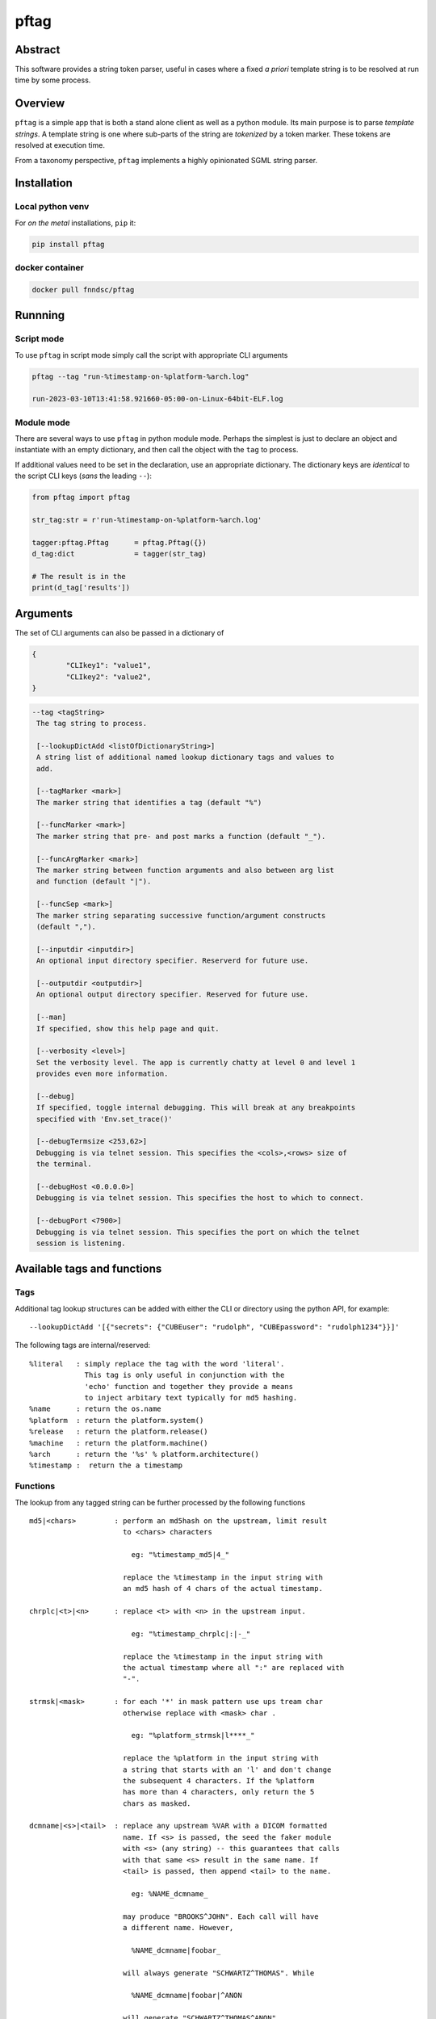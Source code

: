 pftag
=====

|Version| |MIT License| |ci|

Abstract
--------

This software provides a string token parser, useful in cases where a
fixed *a priori* template string is to be resolved at run time by some
process.

Overview
--------

``pftag`` is a simple app that is both a stand alone client as well as a
python module. Its main purpose is to parse *template strings*. A
template string is one where sub-parts of the string are *tokenized* by
a token marker. These tokens are resolved at execution time.

From a taxonomy perspective, ``pftag`` implements a highly opinionated
SGML string parser.

Installation
------------

Local python venv
~~~~~~~~~~~~~~~~~

For *on the metal* installations, ``pip`` it:

.. code:: bash

   pip install pftag

docker container
~~~~~~~~~~~~~~~~

.. code:: bash

   docker pull fnndsc/pftag

Runnning
--------

Script mode
~~~~~~~~~~~

To use ``pftag`` in script mode simply call the script with appropriate
CLI arguments

.. code:: bash


   pftag --tag "run-%timestamp-on-%platform-%arch.log"

   run-2023-03-10T13:41:58.921660-05:00-on-Linux-64bit-ELF.log

Module mode
~~~~~~~~~~~

There are several ways to use ``pftag`` in python module mode. Perhaps
the simplest is just to declare an object and instantiate with an empty
dictionary, and then call the object with the ``tag`` to process.

If additional values need to be set in the declaration, use an
appropriate dictionary. The dictionary keys are *identical* to the
script CLI keys (*sans* the leading ``--``):

.. code:: python

   from pftag import pftag

   str_tag:str = r'run-%timestamp-on-%platform-%arch.log'

   tagger:pftag.Pftag      = pftag.Pftag({})
   d_tag:dict              = tagger(str_tag)

   # The result is in the
   print(d_tag['results'])

Arguments
---------

The set of CLI arguments can also be passed in a dictionary of

.. code:: python

   {
           "CLIkey1": "value1",
           "CLIkey2": "value2",
   }

.. code:: html

          --tag <tagString>
           The tag string to process.

           [--lookupDictAdd <listOfDictionaryString>]
           A string list of additional named lookup dictionary tags and values to
           add.

           [--tagMarker <mark>]
           The marker string that identifies a tag (default "%")

           [--funcMarker <mark>]
           The marker string that pre- and post marks a function (default "_").

           [--funcArgMarker <mark>]
           The marker string between function arguments and also between arg list
           and function (default "|").

           [--funcSep <mark>]
           The marker string separating successive function/argument constructs
           (default ",").

           [--inputdir <inputdir>]
           An optional input directory specifier. Reserverd for future use.

           [--outputdir <outputdir>]
           An optional output directory specifier. Reserved for future use.

           [--man]
           If specified, show this help page and quit.

           [--verbosity <level>]
           Set the verbosity level. The app is currently chatty at level 0 and level 1
           provides even more information.

           [--debug]
           If specified, toggle internal debugging. This will break at any breakpoints
           specified with 'Env.set_trace()'

           [--debugTermsize <253,62>]
           Debugging is via telnet session. This specifies the <cols>,<rows> size of
           the terminal.

           [--debugHost <0.0.0.0>]
           Debugging is via telnet session. This specifies the host to which to connect.

           [--debugPort <7900>]
           Debugging is via telnet session. This specifies the port on which the telnet
           session is listening.

Available tags and functions
----------------------------

Tags
~~~~

Additional tag lookup structures can be added with either the CLI or
directory using the python API, for example:

::

   --lookupDictAdd '[{"secrets": {"CUBEuser": "rudolph", "CUBEpassword": "rudolph1234"}}]'

The following tags are internal/reserved:

::

               %literal   : simply replace the tag with the word 'literal'.
                            This tag is only useful in conjunction with the
                            'echo' function and together they provide a means
                            to inject arbitary text typically for md5 hashing.
               %name      : return the os.name
               %platform  : return the platform.system()
               %release   : return the platform.release()
               %machine   : return the platform.machine()
               %arch      : return the '%s' % platform.architecture()
               %timestamp :  return the a timestamp

Functions
~~~~~~~~~

The lookup from any tagged string can be further processed by the
following functions

::

           md5|<chars>         : perform an md5hash on the upstream, limit result
                                 to <chars> characters

                                   eg: "%timestamp_md5|4_"

                                 replace the %timestamp in the input string with
                                 an md5 hash of 4 chars of the actual timestamp.

           chrplc|<t>|<n>      : replace <t> with <n> in the upstream input.

                                   eg: "%timestamp_chrplc|:|-_"

                                 replace the %timestamp in the input string with
                                 the actual timestamp where all ":" are replaced with
                                 "-".

           strmsk|<mask>       : for each '*' in mask pattern use ups tream char
                                 otherwise replace with <mask> char .

                                   eg: "%platform_strmsk|l****_"

                                 replace the %platform in the input string with
                                 a string that starts with an 'l' and don't change
                                 the subsequent 4 characters. If the %platform
                                 has more than 4 characters, only return the 5
                                 chars as masked.

           dcmname|<s>|<tail>  : replace any upstream %VAR with a DICOM formatted
                                 name. If <s> is passed, the seed the faker module
                                 with <s> (any string) -- this guarantees that calls
                                 with that same <s> result in the same name. If
                                 <tail> is passed, then append <tail> to the name.

                                   eg: %NAME_dcmname_

                                 may produce "BROOKS^JOHN". Each call will have
                                 a different name. However,

                                   %NAME_dcmname|foobar_

                                 will always generate "SCHWARTZ^THOMAS". While

                                   %NAME_dcmname|foobar|^ANON

                                 will generate "SCHWARTZ^THOMAS^ANON"

           echo|<something>    : Best used with the %literal tag for legibility, will
                                 replace the tag with <something>. Be careful of commas
                                 in the <something>. If they are to be preserved you
                                 will need to set --funcSep to something other than a
                                 comma.

                                   %literal_echo|why-are-we-here?_

                                 will replace the %literal with "why-are-we-here".
                                 This is most useful when literal data is to obscured
                                 in a template. For instance:

                                   %literal_echo|Subject12345,md5|5_

                                 where say "Subject12345" is privileged information but
                                 important to add to the string. In this case, we can
                                 add and then hash that literal string. In future,
                                 if we know all the privileged strings, we can easily
                                 hash and then and lookup in any `pftag` generated
                                 strings to resolve which hashes belong to which
                                 subjects.

Function detail
---------------

::

       OVERVIEW
       In addition to performing a lookup on a template string token, this
       package can also process the lookup value in various ways. These
       process functions follow a Reverse Polish Notation (RPN) schema of

           tag func1(args1) func2(args2) func3(args3) ...

       where first the <tag> is looked up, then this lookup is processed by
       <func1>. The result is then processed by <func2>, and so on and
       so forth, each functional optionally with a set a arguments.

       This RPN approach also mirrors the standard UNIX piping schema.

       A function (or function list) that is to be applied to a <tag> should
       be connected to the tag with a <funcMarker> string, usually '_'. The
       final function should end with the same <funcMarker>, so

           %tag_func1,func2,...,funcN_

       will apply the function list in order to the tag value lookup called
       "tag"; each successive evaluation consuming the result of its
       predecessor as input.

       Some functions can accept arguments. Arguments are passed to a function
       with a <funcArgMarker> string, typically '|', that also separates
       arguments:

           %tag_func|a1|a2|a3_

       will pass 'a1', 'a2', and 'a3' as parameters to "func".

       Finally, several functions can be chained within the '_'...'_' by
       separating the <func>|<argList> constructs with commas, so pedantically

           %tag_func1|a1|a2|a3,func2|b1|b2|b3_

       All these special characters (tag marker, function pre- and post,
       arg separation, function separation can be overriden. For instance,
       with a selection of

       --tagMarker "@" --funcMarker "[" --funcArgMarker "," --funcSep "|"

       strings can be specified as

           @tag[func,a1,a2,a3|func2,b1,b2,b3[

       where preference/legibilty is left to the user

Development
-----------

Instructions for developers.
~~~~~~~~~~~~~~~~~~~~~~~~~~~~

To debug, the simplest mechanism is to trigger the internal remote
telnet session with the ``--debug`` CLI. Then, in the code, simply add
``Env.set_trace()`` calls where appropriate. These can remain in the
codebase (i.e. you don’t need to delete/comment them out) since they are
only *live* when a ``--debug`` flag is passed.

Testing
~~~~~~~

Run unit tests using ``pytest``.

.. code:: bash

   # In repo root dir:
   pytest

*-30-*

.. |Version| image:: https://img.shields.io/docker/v/fnndsc/pftag?sort=semver
   :target: https://hub.docker.com/r/fnndsc/pftag
.. |MIT License| image:: https://img.shields.io/github/license/fnndsc/pftag
   :target: https://github.com/FNNDSC/pftag/blob/main/LICENSE
.. |ci| image:: https://github.com/FNNDSC/pftag/actions/workflows/build.yml/badge.svg
   :target: https://github.com/FNNDSC/pftag/actions/workflows/build.yml
